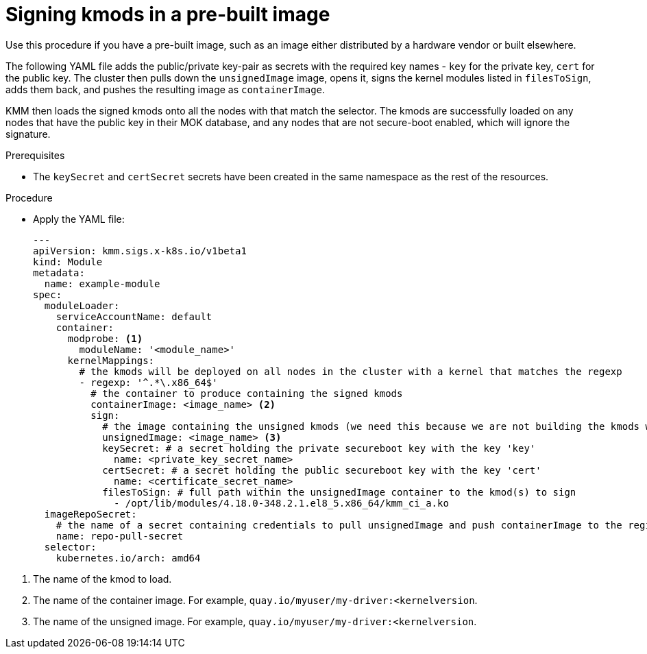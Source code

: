 // Module included in the following assemblies:
//
// * hardware_enablement/kmm-kernel-module-management.adoc

:_mod-docs-content-type: PROCEDURE
[id="kmm-signing-kmods-in-a-prebuilt-image_{context}"]
= Signing kmods in a pre-built image

Use this procedure if you have a pre-built image, such as an image either distributed by a hardware vendor or built elsewhere.

The following YAML file adds the public/private key-pair as secrets with the required key names - `key` for the private key, `cert` for the public key. The cluster then pulls down the `unsignedImage` image, opens it, signs the kernel modules listed in `filesToSign`, adds them back, and pushes the resulting image as `containerImage`.

KMM then loads the signed kmods onto all the nodes with that match the selector. The kmods are successfully loaded on any nodes that have the public key in their MOK database, and any nodes that are not secure-boot enabled, which will ignore the signature.

.Prerequisites

* The `keySecret` and `certSecret` secrets have been created in the same namespace as the rest of the resources.

.Procedure

* Apply the YAML file:
+
[source,yaml]
----
---
apiVersion: kmm.sigs.x-k8s.io/v1beta1
kind: Module
metadata:
  name: example-module
spec:
  moduleLoader:
    serviceAccountName: default
    container:
      modprobe: <1>
        moduleName: '<module_name>'
      kernelMappings:
        # the kmods will be deployed on all nodes in the cluster with a kernel that matches the regexp
        - regexp: '^.*\.x86_64$'
          # the container to produce containing the signed kmods
          containerImage: <image_name> <2>
          sign:
            # the image containing the unsigned kmods (we need this because we are not building the kmods within the cluster)
            unsignedImage: <image_name> <3>
            keySecret: # a secret holding the private secureboot key with the key 'key'
              name: <private_key_secret_name>
            certSecret: # a secret holding the public secureboot key with the key 'cert'
              name: <certificate_secret_name>
            filesToSign: # full path within the unsignedImage container to the kmod(s) to sign
              - /opt/lib/modules/4.18.0-348.2.1.el8_5.x86_64/kmm_ci_a.ko
  imageRepoSecret:
    # the name of a secret containing credentials to pull unsignedImage and push containerImage to the registry
    name: repo-pull-secret
  selector:
    kubernetes.io/arch: amd64
----

<1> The name of the kmod to load.
<2> The name of the container image. For example, `quay.io/myuser/my-driver:<kernelversion`.
<3> The name of the unsigned image. For example, `quay.io/myuser/my-driver:<kernelversion`.
